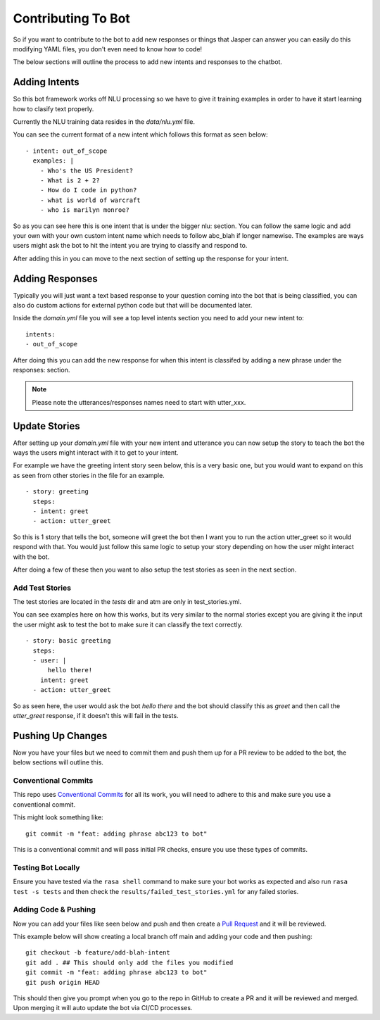 ********************
Contributing To Bot
********************
So if you want to contribute to the bot to add new responses or things that Jasper can answer you can easily do this modifying YAML files, you don't even need to know how to code!

The below sections will outline the process to add new intents and responses to the chatbot.


Adding Intents
----------------
So this bot framework works off NLU processing so we have to give it training examples in order to have it start learning how to clasify text properly.

Currently the NLU training data resides in the `data/nlu.yml` file.

You can see the current format of a new intent which follows this format as seen below:

.. parsed-literal::
    - intent: out_of_scope
      examples: |
        - Who's the US President?
        - What is 2 + 2?
        - How do I code in python?
        - what is world of warcraft
        - who is marilyn monroe?

So as you can see here this is one intent that is under the bigger nlu: section.  You can follow the same logic and add your own with your own custom intent name which needs to follow abc_blah if longer namewise.
The examples are ways users might ask the bot to hit the intent you are trying to classify and respond to.

After adding this in you can move to the next section of setting up the response for your intent.

Adding Responses
-----------------
Typically you will just want a text based response to your question coming into the bot that is being classified, you can also do custom actions for external python code but that will be documented later.

Inside the `domain.yml` file you will see a top level intents section you need to add your new intent to:

.. parsed-literal::
    intents:
    - out_of_scope

After doing this you can add the new response for when this intent is classifed by adding a new phrase under the responses: section.

.. note::
    Please note the utterances/responses names need to start with utter_xxx.


Update Stories
---------------
After setting up your `domain.yml` file with your new intent and utterance you can now setup the story to teach the bot the ways the users might interact with it to get to your intent.

For example we have the greeting intent story seen below, this is a very basic one, but you would want to expand on this as seen from other stories in the file for an example.

.. parsed-literal::
    - story: greeting
      steps:
      - intent: greet
      - action: utter_greet

So this is 1 story that tells the bot, someone will greet the bot then I want you to run the action utter_greet so it would respond with that.  You would just follow this same logic to setup your story depending on how the user might interact with the bot.

After doing a few of these then you want to also setup the test stories as seen in the next section.


Add Test Stories
^^^^^^^^^^^^^^^^^
The test stories are located in the `tests` dir and atm are only in test_stories.yml.

You can see examples here on how this works, but its very similar to the normal stories except you are giving it the input the user might ask to test the bot to make sure it can classify the text correctly.

.. parsed-literal::
    - story: basic greeting
      steps:
      - user: |
          hello there!
        intent: greet
      - action: utter_greet

So as seen here, the user would ask the bot `hello there` and the bot should classify this as `greet` and then call the `utter_greet` response, if it doesn't this will fail in the tests.

Pushing Up Changes
-------------------
Now you have your files but we need to commit them and push them up for a PR review to be added to the bot, the below sections will outline this.


Conventional Commits
^^^^^^^^^^^^^^^^^^^^^^
This repo uses `Conventional Commits <https://www.conventionalcommits.org/en/v1.0.0/>`_ for all its work, you will need to adhere to this and make sure you use a conventional commit.

This might look something like:

.. parsed-literal::
    git commit -m "feat: adding phrase abc123 to bot"

This is a conventional commit and will pass initial PR checks, ensure you use these types of commits.


Testing Bot Locally
^^^^^^^^^^^^^^^^^^^^
Ensure you have tested via the :literal:`rasa shell` command to make sure your bot works as expected and also run :literal:`rasa test -s tests` and then check the :literal:`results/failed_test_stories.yml` for any failed stories.


Adding Code & Pushing
^^^^^^^^^^^^^^^^^^^^^^^
Now you can add your files like seen below and push and then create a `Pull Request <https://docs.github.com/en/pull-requests/collaborating-with-pull-requests/proposing-changes-to-your-work-with-pull-requests/creating-a-pull-request>`_ and it will be reviewed.

This example below will show creating a local branch off main and adding your code and then pushing:

.. parsed-literal::
    git checkout -b feature/add-blah-intent
    git add . ## This should only add the files you modified
    git commit -m "feat: adding phrase abc123 to bot"
    git push origin HEAD

This should then give you prompt when you go to the repo in GitHub to create a PR and it will be reviewed and merged.  Upon merging it will auto update the bot via CI/CD processes.